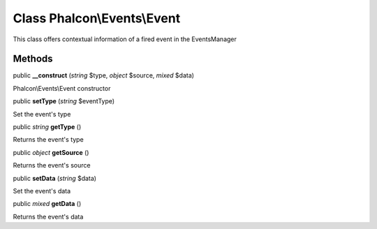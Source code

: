 Class **Phalcon\\Events\\Event**
================================

This class offers contextual information of a fired event in the EventsManager


Methods
---------

public  **__construct** (*string* $type, *object* $source, *mixed* $data)

Phalcon\\Events\\Event constructor



public  **setType** (*string* $eventType)

Set the event's type



public *string*  **getType** ()

Returns the event's type



public *object*  **getSource** ()

Returns the event's source



public  **setData** (*string* $data)

Set the event's data



public *mixed*  **getData** ()

Returns the event's data



